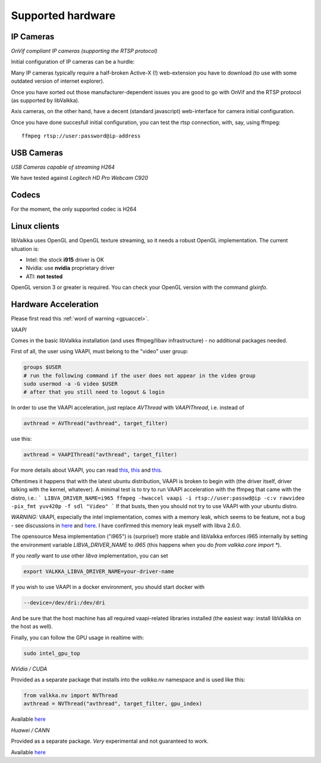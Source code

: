 Supported hardware
==================

IP Cameras
----------

*OnVif compliant IP cameras (supporting the RTSP protocol)*

Initial configuration of IP cameras can be a hurdle:

Many IP cameras typically require a half-broken Active-X (!) web-extension you have to download 
(to use with some outdated version of internet explorer).

Once you have sorted out those manufacturer-dependent issues you are good to go with OnVif and the RTSP protocol (as supported by libValkka).

Axis cameras, on the other hand, have a decent (standard javascript) web-interface for camera initial configuration.

Once you have done succesfull initial configuration, you can test the rtsp connection, with, say, using ffmpeg:

::

    ffmpeg rtsp://user:password@ip-address


USB Cameras
-----------

*USB Cameras capable of streaming H264*  

We have tested against *Logitech HD Pro Webcam C920*

Codecs
------

For the moment, the only supported codec is H264

Linux clients
-------------

libValkka uses OpenGL and OpenGL texture streaming, so it needs a robust OpenGL implementation.  The current situation is:

- Intel: the stock **i915** driver is OK
- Nvidia: use **nvidia** proprietary driver
- ATI: **not tested**

OpenGL version 3 or greater is required.  You can check your OpenGL version with the command *glxinfo*.

.. _hwaccel:

Hardware Acceleration
---------------------

Please first read this :ref:`word of warning <gpuaccel>`.

*VAAPI*

Comes in the basic libValkka installation (and uses ffmpeg/libav infrastructure) - no additional packages needed.

First of all, the user using VAAPI, must belong to the "video" user group:

.. code:: bash

    groups $USER
    # run the following command if the user does not appear in the video group
    sudo usermod -a -G video $USER
    # after that you still need to logout & login

In order to use the VAAPI acceleration, just replace `AVThread` with `VAAPIThread`, i.e. instead of

.. code:: python

    avthread = AVThread("avthread", target_filter)

use this:

.. code:: python

    avthread = VAAPIThread("avthread", target_filter)


For more details about VAAPI, you can read `this <https://wiki.archlinux.org/title/Hardware_video_acceleration>`_,
`this <https://wiki.debian.org/HardwareVideoAcceleration>`_ and `this <https://en.wikipedia.org/wiki/Video_Acceleration_API#Supported_hardware_and_drivers>`_.

Oftentimes it happens that with the latest ubuntu distribution, VAAPI is broken to begin with (the driver itself, driver talking with the kernel, whatever).
A minimal test is to try to run VAAPI acceleration with the ffmpeg that came with the distro, i.e.:
```
LIBVA_DRIVER_NAME=i965 ffmpeg -hwaccel vaapi -i rtsp://user:passwd@ip -c:v rawvideo -pix_fmt yuv420p -f sdl "Video"
```
If that busts, then you should not try to use VAAPI with your ubuntu distro.

*WARNING:* VAAPI, especially the intel implementation, comes with a memory leak, which seems
to be feature, not a bug - see discussions in `here <https://ffmpeg.org/pipermail/ffmpeg-user/2017-May/036232.html>`_ and
`here <https://github.com/mpv-player/mpv/issues/4383>`_.  I have confirmed this memory leak myself with libva 2.6.0.

The opensource Mesa implementation ("i965") is (surprise!) more stable and libValkka enforces i965 internally by setting the
environment variable `LIBVA_DRIVER_NAME` to `i965` (this happens when you do `from valkka.core import *`).

If you *really* want to use other `libva` implementation, you can set

.. code:: bash

    export VALKKA_LIBVA_DRIVER_NAME=your-driver-name

If you wish to use VAAPI in a docker environment, you should start docker with

.. code:: bash

    --device=/dev/dri:/dev/dri

And be sure that the host machine has all required vaapi-related libraries installed (the easiest way: install libValkka on the host as well).

Finally, you can follow the GPU usage in realtime with:

.. code:: bash

    sudo intel_gpu_top


*NVidia / CUDA*

Provided as a separate package that installs into the `valkka.nv` namespace and is used like this:

.. code:: python

    from valkka.nv import NVThread
    avthread = NVThread("avthread", target_filter, gpu_index)

Available `here <https://github.com/xiaxoxin2/valkka-nv>`_

*Huawei / CANN*

Provided as a separate package.  *Very* experimental and not guaranteed to work.  

Available `here <https://gitee.com/ElSampsa/valkka_cann>`_

